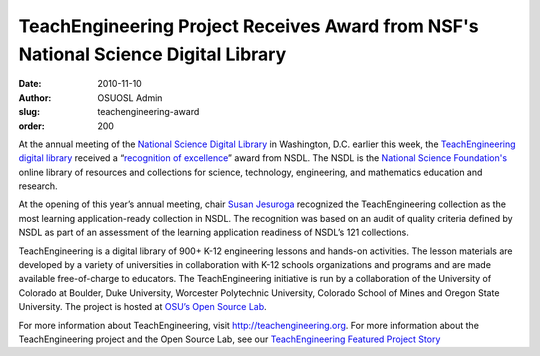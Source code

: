 TeachEngineering Project Receives Award from NSF's National Science Digital Library
===================================================================================
:date: 2010-11-10
:author: OSUOSL Admin
:slug: teachengineering-award
:order: 200

At the annual meeting of the `National Science Digital Library`_ in Washington,
D.C. earlier this week, the `TeachEngineering digital library`_ received a
“`recognition of excellence`_” award from NSDL. The NSDL is the
`National Science Foundation's`_ online library of resources and collections for
science, technology, engineering, and mathematics education and research.

At the opening of this year’s annual meeting, chair `Susan Jesuroga`_ recognized
the TeachEngineering collection as the most learning application-ready
collection in NSDL. The recognition was based on an audit of quality criteria
defined by NSDL as part of an assessment of the learning application readiness
of NSDL’s 121 collections.

TeachEngineering is a digital library of 900+ K-12 engineering lessons and
hands-on activities. The lesson materials are developed by a variety of
universities in collaboration with K-12 schools organizations and programs and
are made available free-of-charge to educators. The TeachEngineering initiative
is run by a collaboration of the University of Colorado at Boulder, Duke
University, Worcester Polytechnic University, Colorado School of Mines and
Oregon State University. The project is hosted at `OSU’s Open Source Lab`_.

For more information about TeachEngineering, visit http://teachengineering.org.
For more information about the TeachEngineering project and the Open Source Lab,
see our `TeachEngineering Featured Project Story`_

.. _National Science Digital Library: http://nsdl.org/
.. _TeachEngineering digital library: http://www.teachengineering.org/
.. _recognition of excellence: http://ecadw.colorado.edu/enotes/nov10/#Headline_One
.. _National Science Foundation's: http://www.nsf.gov/
.. _Susan Jesuroga: http://expertvoices.nsdl.org/community/author/jesuroga/
.. _OSU’s Open Source Lab: /
.. _TeachEngineering Featured Project Story: /blog/teachengineering
